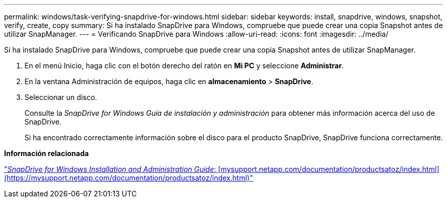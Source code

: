 ---
permalink: windows/task-verifying-snapdrive-for-windows.html 
sidebar: sidebar 
keywords: install, snapdrive, windows, snapshot, verify, create, copy 
summary: Si ha instalado SnapDrive para Windows, compruebe que puede crear una copia Snapshot antes de utilizar SnapManager. 
---
= Verificando SnapDrive para Windows
:allow-uri-read: 
:icons: font
:imagesdir: ../media/


[role="lead"]
Si ha instalado SnapDrive para Windows, compruebe que puede crear una copia Snapshot antes de utilizar SnapManager.

. En el menú Inicio, haga clic con el botón derecho del ratón en *Mi PC* y seleccione *Administrar*.
. En la ventana Administración de equipos, haga clic en *almacenamiento* > *SnapDrive*.
. Seleccionar un disco.
+
Consulte la _SnapDrive for Windows Guía de instalación y administración_ para obtener más información acerca del uso de SnapDrive.

+
Si ha encontrado correctamente información sobre el disco para el producto SnapDrive, SnapDrive funciona correctamente.



*Información relacionada*

http://support.netapp.com/documentation/productsatoz/index.html["_SnapDrive for Windows Installation and Administration Guide_: [mysupport.netapp.com/documentation/productsatoz/index.html\](https://mysupport.netapp.com/documentation/productsatoz/index.html)"]
